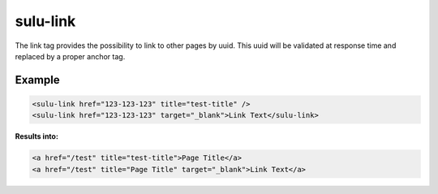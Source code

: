 sulu-link
=========

The link tag provides the possibility to link to other pages by uuid. This uuid
will be validated at response time and replaced by a proper anchor tag.

Example
-------

.. code-block:: html

    <sulu-link href="123-123-123" title="test-title" />
    <sulu-link href="123-123-123" target="_blank">Link Text</sulu-link>

**Results into:**

.. code-block:: html

    <a href="/test" title="test-title">Page Title</a>
    <a href="/test" title="Page Title" target="_blank">Link Text</a>
